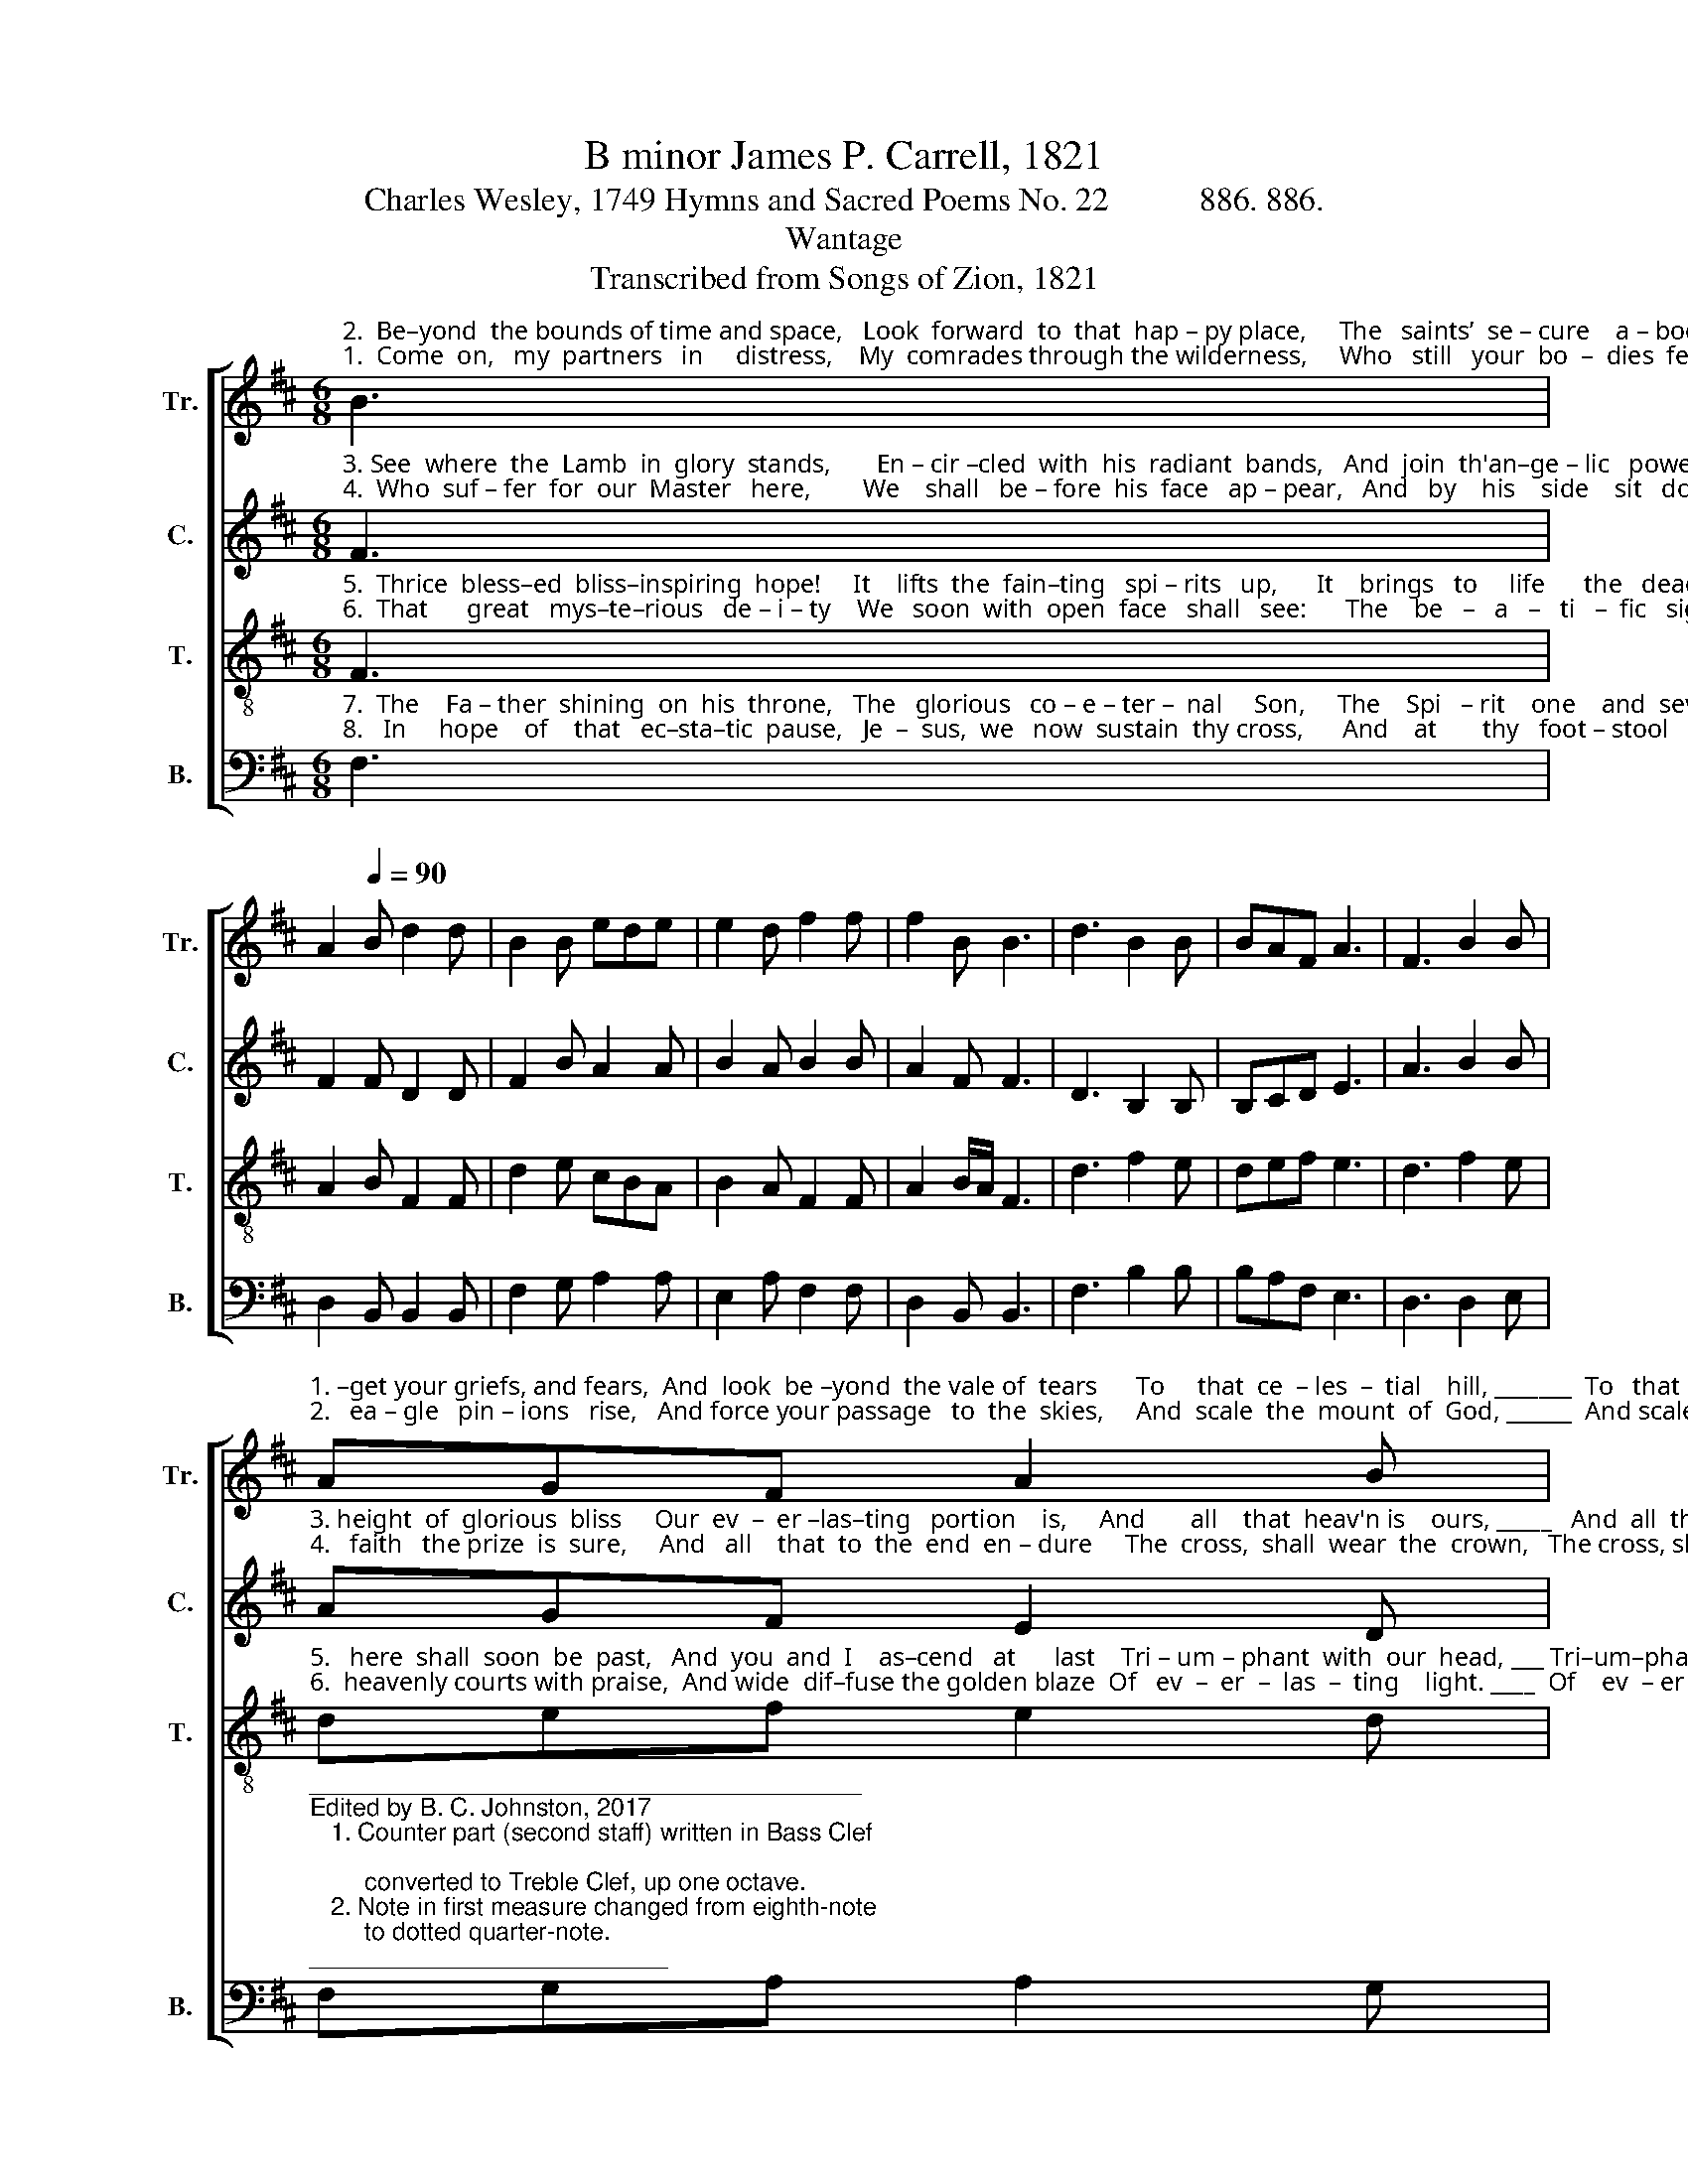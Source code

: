 X:1
T:B minor James P. Carrell, 1821
T:Charles Wesley, 1749 Hymns and Sacred Poems No. 22           886. 886.
T:Wantage
T:Transcribed from Songs of Zion, 1821
%%score [ 1 2 3 4 ]
L:1/8
M:6/8
K:D
V:1 treble nm="Tr." snm="Tr."
V:2 treble nm="C." snm="C."
V:3 treble-8 nm="T." snm="T."
V:4 bass nm="B." snm="B."
V:1
"^2.  Be–yond  the bounds of time and space,   Look  forward  to  that  hap – py place,     The   saints’  se – cure    a – bode,  On faith’s strong""^1.  Come  on,   my  partners   in     distress,    My  comrades through the wilderness,     Who   still   your  bo  –  dies  feel,       A   while  for –" B3 | %1
 A2[Q:1/4=90] B d2 d | B2 B ede | e2 d f2 f | f2 B B3 | d3 B2 B | BAF A3 | F3 B2 B | %8
"^1. –get your griefs, and fears,  And  look  be –yond  the vale of  tears      To     that  ce  – les  –  tial    hill, _______  To   that  ce – les –  tial  hill.""^2.   ea – gle   pin – ions   rise,   And force your passage   to  the  skies,     And  scale  the  mount  of  God, ______  And scale the mount of God." AGF A2 B | %9
 f2 f edc | B2 B A2 B | (c3 d) e2 | f2 c B2 A | (d2 c d2) e | f2 f edc | B6 |] %16
V:2
"^3. See  where  the  Lamb  in  glory  stands,       En – cir –cled  with  his  radiant  bands,   And  join  th'an–ge – lic   powers,     For   all   that""^4.  Who  suf – fer  for  our  Master   here,        We    shall   be – fore  his  face   ap – pear,   And   by    his    side    sit   down:      To    pa–tient" F3 | %1
 F2 F D2 D | F2 B A2 A | B2 A B2 B | A2 F F3 | D3 B,2 B, | B,CD E3 | A3 B2 B | %8
"^3. height  of  glorious  bliss     Our  ev  –  er –las–ting   portion    is,     And       all    that  heav'n is    ours, _____   And  all  that heav'n is  ours.""^4.   faith   the prize  is  sure,     And   all    that  to  the  end  en – dure     The  cross,  shall  wear  the  crown,   The cross, shall wear the crown." AGF E2 D | %9
 F2 F B2 A | B2 B A2 G | D3 G3 | F2 F F2 A | (B2 c B2) A | B2 B A2 F | F6 |] %16
V:3
"^5.  Thrice  bless–ed  bliss–inspiring  hope!     It    lifts  the  fain–ting   spi – rits   up,      It    brings   to     life      the   dead:     Our con–flicts""^6.  That      great   mys–te–rious   de – i – ty    We   soon  with  open  face   shall   see:      The    be   –   a   –   ti   –  fic   sight      Shall   fill   the" F3 | %1
 A2 B F2 F | d2 e cBA | B2 A F2 F | A2 B/A/ F3 | d3 f2 e | def e3 | d3 f2 e | %8
"^5.   here  shall  soon  be  past,   And  you  and  I    as–cend   at      last    Tri – um – phant  with  our  head, ___ Tri–um–phant with our head.""^6.  heavenly courts with praise,  And wide  dif–fuse the golden blaze  Of   ev  –  er  –  las  –  ting    light. ____  Of    ev  – er – las – ting  light." def e2 d | %9
 cBA B2 A | F2 F A2 B/A/ | F3 (d2 c) | B2 A FGA | (F2 E D2) E | F2 d cBA | B6 |] %16
V:4
"^7.  The    Fa – ther  shining  on  his  throne,   The   glorious   co – e – ter –  nal     Son,     The    Spi   – rit    one    and  seven,   Conspire  our""^8.   In     hope    of    that   ec–sta–tic  pause,   Je  –  sus,  we   now  sustain  thy cross,      And    at       thy   foot – stool   fall,    Till   thou our" F,3 | %1
 D,2 B,, B,,2 B,, | F,2 G, A,2 A, | E,2 A, F,2 F, | D,2 B,, B,,3 | F,3 B,2 B, | B,A,F, E,3 | %7
 D,3 D,2 E, | %8
"^________________________________________\nEdited by B. C. Johnston, 2017\n   1. Counter part (second staff) written in Bass Clef; \n        converted to Treble Clef, up one octave.\n   2. Note in first measure changed from eighth-note \n        to dotted quarter-note.""^7.  rapture  to  com – plete,    And  lo!  We  fall   before   his     feet,       And   silence   heightens    heav'n. _____   And  silence heightens heav'n.""^8. hid–den  life  re  –  veal,     Till  thou  our  ra–vished spirits  fill,     And    God   is   all        in      all, _________    And   God  is   all     in      all." F,G,A, A,2 G, | %9
 F,2 F, E,2 D, | %10
"^________________________________________\nEdited by B. C. Johnston, 2017\n   1. Counter part (second staff) written in Bass Clef; \n        converted to Treble Clef, up one octave.\n   2. Note in first measure changed from eighth-note \n        to dotted quarter-note." B,,2 B,, D,2 E, | %11
 F,3 D,3 | F,2 F, B,,2 A,, | (B,,2 C, D,2) E, | F,2 D, E,2 F, | B,,6 |] %16

